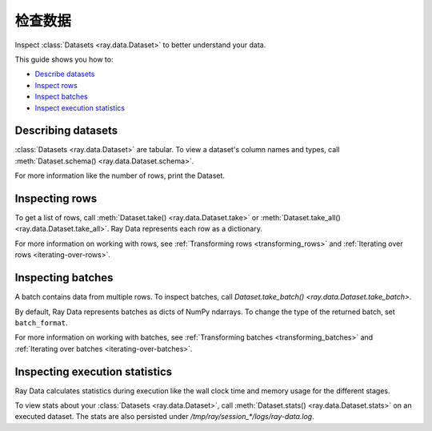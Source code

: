 .. _inspecting-data:

===============
检查数据
===============

Inspect :class:`Datasets <ray.data.Dataset>` to better understand your data.

This guide shows you how to:

* `Describe datasets <#describing-datasets>`_
* `Inspect rows <#inspecting-rows>`_
* `Inspect batches <#inspecting-batches>`_
* `Inspect execution statistics <#inspecting-stats>`_

.. _describing-datasets:

Describing datasets
===================

:class:`Datasets <ray.data.Dataset>` are tabular. To view a dataset's column names and
types, call :meth:`Dataset.schema() <ray.data.Dataset.schema>`.

.. testcode::

    import ray

    ds = ray.data.read_csv("s3://anonymous@air-example-data/iris.csv")

    print(ds.schema())

.. testoutput::

    Column             Type
    ------             ----
    sepal length (cm)  double
    sepal width (cm)   double
    petal length (cm)  double
    petal width (cm)   double
    target             int64

For more information like the number of rows, print the Dataset.

.. testcode::

    import ray

    ds = ray.data.read_csv("s3://anonymous@air-example-data/iris.csv")

    print(ds)

.. testoutput::

    Dataset(
       num_blocks=...,
       num_rows=150,
       schema={
          sepal length (cm): double,
          sepal width (cm): double,
          petal length (cm): double,
          petal width (cm): double,
          target: int64
       }
    )

.. _inspecting-rows:

Inspecting rows
===============

To get a list of rows, call :meth:`Dataset.take() <ray.data.Dataset.take>` or
:meth:`Dataset.take_all() <ray.data.Dataset.take_all>`. Ray Data represents each row as
a dictionary.

.. testcode::

    import ray

    ds = ray.data.read_csv("s3://anonymous@air-example-data/iris.csv")

    rows = ds.take(1)
    print(rows)

.. testoutput::

    [{'sepal length (cm)': 5.1, 'sepal width (cm)': 3.5, 'petal length (cm)': 1.4, 'petal width (cm)': 0.2, 'target': 0}]


For more information on working with rows, see
:ref:`Transforming rows <transforming_rows>` and
:ref:`Iterating over rows <iterating-over-rows>`.

.. _inspecting-batches:

Inspecting batches
==================

A batch contains data from multiple rows. To inspect batches, call
`Dataset.take_batch() <ray.data.Dataset.take_batch>`.

By default, Ray Data represents batches as dicts of NumPy ndarrays. To change the type
of the returned batch, set ``batch_format``.

.. tab-set::

    .. tab-item:: NumPy

        .. testcode::

            import ray

            ds = ray.data.read_images("s3://anonymous@ray-example-data/image-datasets/simple")

            batch = ds.take_batch(batch_size=2, batch_format="numpy")
            print("Batch:", batch)
            print("Image shape", batch["image"].shape)

        .. testoutput::
            :options: +MOCK

            Batch: {'image': array([[[[...]]]], dtype=uint8)}
            Image shape: (2, 32, 32, 3)

    .. tab-item:: pandas

        .. testcode::

            import ray

            ds = ray.data.read_csv("s3://anonymous@air-example-data/iris.csv")

            batch = ds.take_batch(batch_size=2, batch_format="pandas")
            print(batch)

        .. testoutput::
            :options: +NORMALIZE_WHITESPACE

               sepal length (cm)  sepal width (cm)  ...  petal width (cm)  target
            0                5.1               3.5  ...               0.2       0
            1                4.9               3.0  ...               0.2       0
            <BLANKLINE>
            [2 rows x 5 columns]

For more information on working with batches, see
:ref:`Transforming batches <transforming_batches>` and
:ref:`Iterating over batches <iterating-over-batches>`.


Inspecting execution statistics
===============================

Ray Data calculates statistics during execution like the wall clock time and memory usage for the different stages.

To view stats about your :class:`Datasets <ray.data.Dataset>`, call :meth:`Dataset.stats() <ray.data.Dataset.stats>` on an executed dataset. The stats are also persisted under `/tmp/ray/session_*/logs/ray-data.log`.

.. testcode::
    import ray
    import time

    def pause(x):
        time.sleep(.0001)
        return x

    ds = (
        ray.data.read_csv("s3://anonymous@air-example-data/iris.csv")
        .map(lambda x: x)
        .map(pause)
    )

    for batch in ds.iter_batches():
        pass

    print(ds.stats())

.. testoutput::
    :options: +MOCK

    Stage 1 ReadCSV->Map(<lambda>)->Map(pause): 1/1 blocks executed in 0.23s
    * Remote wall time: 222.1ms min, 222.1ms max, 222.1ms mean, 222.1ms total
    * Remote cpu time: 15.6ms min, 15.6ms max, 15.6ms mean, 15.6ms total
    * Peak heap memory usage (MiB): 157953.12 min, 157953.12 max, 157953 mean
    * Output num rows: 150 min, 150 max, 150 mean, 150 total
    * Output size bytes: 6000 min, 6000 max, 6000 mean, 6000 total
    * Tasks per node: 1 min, 1 max, 1 mean; 1 nodes used
    * Extra metrics: {'obj_store_mem_alloc': 6000, 'obj_store_mem_freed': 5761, 'obj_store_mem_peak': 6000}

    Dataset iterator time breakdown:
    * Total time user code is blocked: 5.68ms
    * Total time in user code: 0.96us
    * Total time overall: 238.93ms
    * Num blocks local: 0
    * Num blocks remote: 0
    * Num blocks unknown location: 1
    * Batch iteration time breakdown (summed across prefetch threads):
        * In ray.get(): 2.16ms min, 2.16ms max, 2.16ms avg, 2.16ms total
        * In batch creation: 897.67us min, 897.67us max, 897.67us avg, 897.67us total
        * In batch formatting: 836.87us min, 836.87us max, 836.87us avg, 836.87us total
